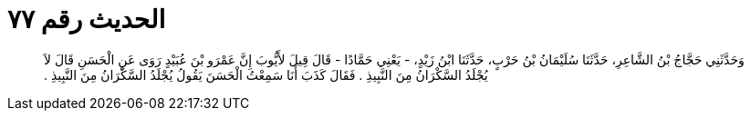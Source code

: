 
= الحديث رقم ٧٧

[quote.hadith]
وَحَدَّثَنِي حَجَّاجُ بْنُ الشَّاعِرِ، حَدَّثَنَا سُلَيْمَانُ بْنُ حَرْبٍ، حَدَّثَنَا ابْنُ زَيْدٍ، - يَعْنِي حَمَّادًا - قَالَ قِيلَ لأَيُّوبَ إِنَّ عَمْرَو بْنَ عُبَيْدٍ رَوَى عَنِ الْحَسَنِ قَالَ لاَ يُجْلَدُ السَّكْرَانُ مِنَ النَّبِيذِ ‏.‏ فَقَالَ كَذَبَ أَنَا سَمِعْتُ الْحَسَنَ يَقُولُ يُجْلَدُ السَّكْرَانُ مِنَ النَّبِيذِ ‏.‏